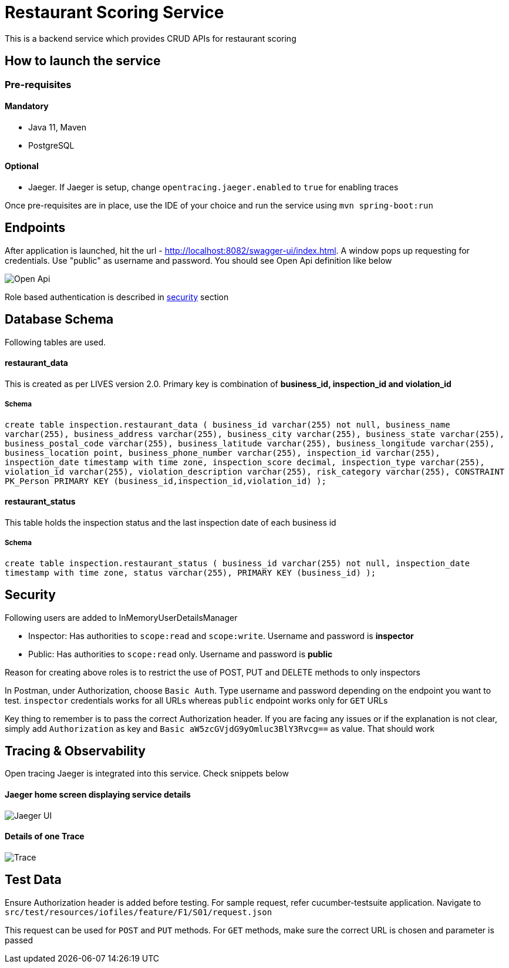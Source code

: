 = Restaurant Scoring Service

This is a backend service which provides CRUD APIs for restaurant scoring

== How to launch the service
=== Pre-requisites
==== Mandatory
- Java 11, Maven
- PostgreSQL

==== Optional
- Jaeger. If Jaeger is setup, change `opentracing.jaeger.enabled` to `true` for enabling traces

Once pre-requisites are in place, use the IDE of your choice and run the service using `mvn spring-boot:run`

== Endpoints

After application is launched, hit the url - http://localhost:8082/swagger-ui/index.html. A window pops up requesting for credentials.
Use "public" as username and password. You should see Open Api definition like below

image::src/main/docs/images/open-api.JPG[Open Api]

Role based authentication is described in <<Security,security>> section

== Database Schema

Following tables are used.

==== restaurant_data
This is created as per LIVES version 2.0. Primary key is combination of *business_id, inspection_id and violation_id*

===== Schema
`+create table inspection.restaurant_data (
business_id varchar(255) not null,
business_name varchar(255),
business_address varchar(255),
business_city varchar(255),
business_state varchar(255),
business_postal_code varchar(255),
business_latitude varchar(255),
business_longitude varchar(255),
business_location point,
business_phone_number varchar(255),
inspection_id varchar(255),
inspection_date timestamp with time zone,
inspection_score decimal,
inspection_type varchar(255),
violation_id varchar(255),
violation_description varchar(255),
risk_category varchar(255),
CONSTRAINT PK_Person PRIMARY KEY (business_id,inspection_id,violation_id)
);+`

==== restaurant_status

This table holds the inspection status and the last inspection date of each business id

===== Schema
`+create table inspection.restaurant_status (
business_id varchar(255) not null,
inspection_date timestamp with time zone,
status varchar(255),
PRIMARY KEY (business_id)
);+`

== Security

Following users are added to InMemoryUserDetailsManager

- Inspector: Has authorities to `scope:read` and `scope:write`. Username and password is *inspector*
- Public: Has authorities to `scope:read` only. Username and password is *public*

Reason for creating above roles is to restrict the use of POST, PUT and DELETE methods to only inspectors

In Postman, under Authorization, choose `Basic Auth`. Type username and password depending on the endpoint you want to test.
`inspector` credentials works for all URLs whereas `public` endpoint works only for `GET` URLs

Key thing to remember is to pass the correct Authorization header. If you are facing any issues or if the explanation is
not clear, simply add `Authorization` as key and `Basic aW5zcGVjdG9yOmluc3BlY3Rvcg==` as value. That should work

== Tracing & Observability

Open tracing Jaeger is integrated into this service. Check snippets below

==== Jaeger home screen displaying service details

image::src/main/docs/images/jaeger.jpg[Jaeger UI]

==== Details of one Trace
image::src/main/docs/images/Trace1.JPG[Trace]

== Test Data

Ensure Authorization header is added before testing. For sample request, refer cucumber-testsuite application.
Navigate to `src/test/resources/iofiles/feature/F1/S01/request.json`

This request can be used for `POST` and `PUT` methods. For `GET` methods, make sure the correct URL is chosen and parameter
is passed



